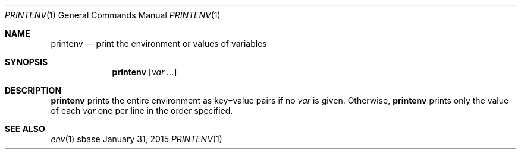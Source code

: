 .Dd January 31, 2015
.Dt PRINTENV 1
.Os sbase
.Sh NAME
.Nm printenv
.Nd print the environment or values of variables
.Sh SYNOPSIS
.Nm
.Op Ar var ...
.Sh DESCRIPTION
.Nm
prints the entire environment as key=value pairs if no
.Ar var
is given. Otherwise,
.Nm
prints only the value of each
.Ar var
one per line in the order specified.
.Sh SEE ALSO
.Xr env 1
